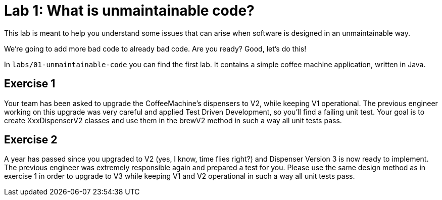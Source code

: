 = Lab 1: What is unmaintainable code?

This lab is meant to help you understand some issues that can arise when software is designed in an unmaintainable way.

We're going to add more bad code to already bad code. Are you ready? Good, let's do this!

In `labs/01-unmaintainable-code` you can find the first lab.
It contains a simple coffee machine application,
written in Java.

== Exercise 1
Your team has been asked to upgrade the CoffeeMachine's dispensers to V2, while keeping V1 operational.
The previous engineer working on this upgrade was very careful and applied Test Driven Development, so you'll find a failing unit test.
Your goal is to create XxxDispenserV2 classes and use them in the brewV2 method in such a way all unit tests pass.

== Exercise 2
A year has passed since you upgraded to V2 (yes, I know, time flies right?) and Dispenser Version 3 is now ready to implement.
The previous engineer was extremely responsible again and prepared a test for you.
Please use the same design method as in exercise 1 in order to upgrade to V3 while keeping V1 and V2 operational in such a way all unit tests pass.
